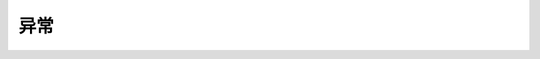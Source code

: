 .. _ray-core-exceptions:

异常
==========

.. autosummary::
    :toctree: doc/

    ray.exceptions.RayError
    ray.exceptions.RayTaskError
    ray.exceptions.RayActorError
    ray.exceptions.TaskCancelledError
    ray.exceptions.TaskUnschedulableError
    ray.exceptions.ActorUnschedulableError
    ray.exceptions.AsyncioActorExit
    ray.exceptions.LocalRayletDiedError
    ray.exceptions.WorkerCrashedError
    ray.exceptions.TaskPlacementGroupRemoved
    ray.exceptions.ActorPlacementGroupRemoved
    ray.exceptions.ObjectStoreFullError
    ray.exceptions.OutOfDiskError
    ray.exceptions.ObjectLostError
    ray.exceptions.ObjectFetchTimedOutError
    ray.exceptions.GetTimeoutError
    ray.exceptions.OwnerDiedError
    ray.exceptions.PlasmaObjectNotAvailable
    ray.exceptions.ObjectReconstructionFailedError
    ray.exceptions.ObjectReconstructionFailedMaxAttemptsExceededError
    ray.exceptions.ObjectReconstructionFailedLineageEvictedError
    ray.exceptions.RuntimeEnvSetupError
    ray.exceptions.CrossLanguageError
    ray.exceptions.RaySystemError

